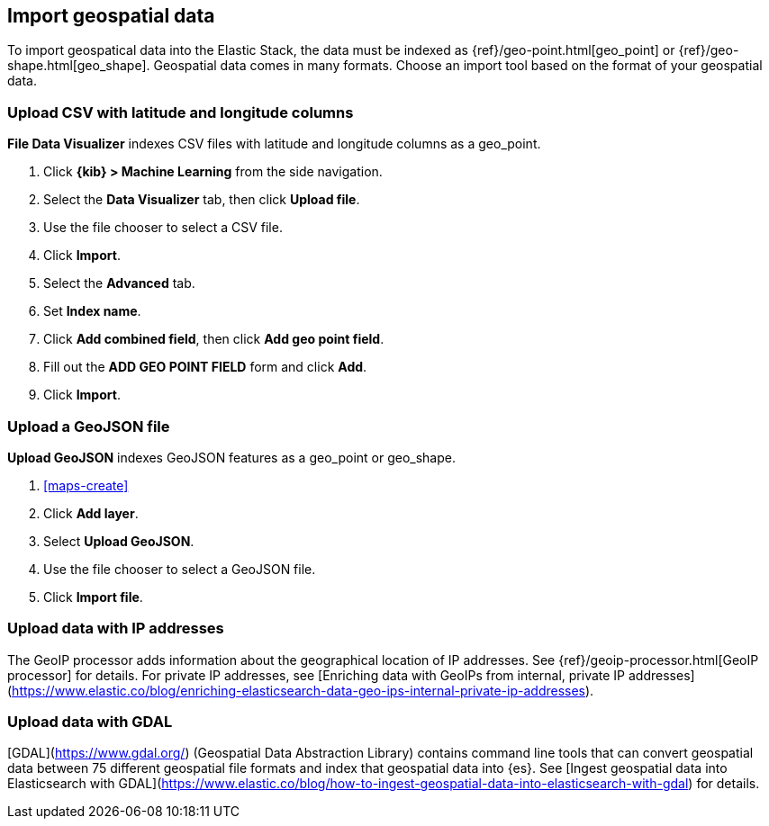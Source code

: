 [role="xpack"]
[[import-geospatial-data]]
== Import geospatial data

To import geospatical data into the Elastic Stack, the data must be indexed as {ref}/geo-point.html[geo_point] or {ref}/geo-shape.html[geo_shape].
Geospatial data comes in many formats.
Choose an import tool based on the format of your geospatial data.

[discrete]
=== Upload CSV with latitude and longitude columns

*File Data Visualizer* indexes CSV files with latitude and longitude columns as a geo_point.

. Click *{kib} > Machine Learning* from the side navigation.
. Select the *Data Visualizer* tab, then click *Upload file*.
. Use the file chooser to select a CSV file.
. Click *Import*.
. Select the *Advanced* tab.
. Set *Index name*.
. Click *Add combined field*, then click *Add geo point field*.
. Fill out the *ADD GEO POINT FIELD* form and click *Add*.
. Click *Import*.

[discrete]
=== Upload a GeoJSON file

*Upload GeoJSON* indexes GeoJSON features as a geo_point or geo_shape.

. <<maps-create>>
. Click *Add layer*.
. Select *Upload GeoJSON*.
. Use the file chooser to select a GeoJSON file.
. Click *Import file*.

[discrete]
=== Upload data with IP addresses

The GeoIP processor adds information about the geographical location of IP addresses.
See {ref}/geoip-processor.html[GeoIP processor] for details.
For private IP addresses, see [Enriching data with GeoIPs from internal, private IP addresses](https://www.elastic.co/blog/enriching-elasticsearch-data-geo-ips-internal-private-ip-addresses).

[discrete]
=== Upload data with GDAL

[GDAL](https://www.gdal.org/) (Geospatial Data Abstraction Library) contains command line tools that can convert geospatial data between 75 different geospatial file formats and index that geospatial data into {es}.
See [Ingest geospatial data into Elasticsearch with GDAL](https://www.elastic.co/blog/how-to-ingest-geospatial-data-into-elasticsearch-with-gdal) for details.
